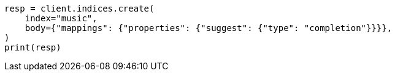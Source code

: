// mapping/types/completion.asciidoc:12

[source, python]
----
resp = client.indices.create(
    index="music",
    body={"mappings": {"properties": {"suggest": {"type": "completion"}}}},
)
print(resp)
----